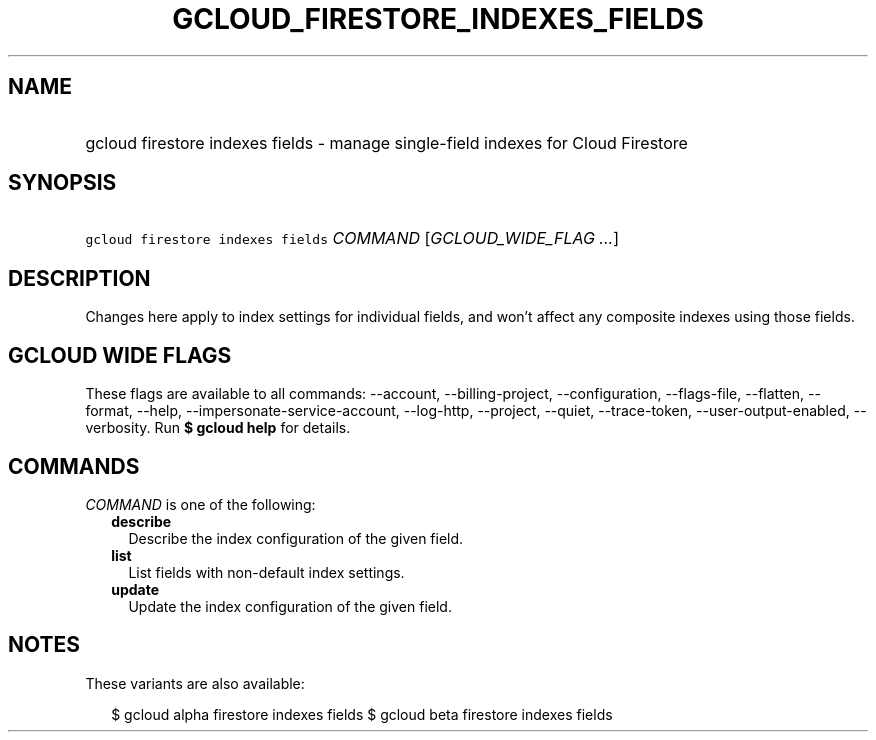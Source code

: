 
.TH "GCLOUD_FIRESTORE_INDEXES_FIELDS" 1



.SH "NAME"
.HP
gcloud firestore indexes fields \- manage single\-field indexes for Cloud Firestore



.SH "SYNOPSIS"
.HP
\f5gcloud firestore indexes fields\fR \fICOMMAND\fR [\fIGCLOUD_WIDE_FLAG\ ...\fR]



.SH "DESCRIPTION"

Changes here apply to index settings for individual fields, and won't affect any
composite indexes using those fields.



.SH "GCLOUD WIDE FLAGS"

These flags are available to all commands: \-\-account, \-\-billing\-project,
\-\-configuration, \-\-flags\-file, \-\-flatten, \-\-format, \-\-help,
\-\-impersonate\-service\-account, \-\-log\-http, \-\-project, \-\-quiet,
\-\-trace\-token, \-\-user\-output\-enabled, \-\-verbosity. Run \fB$ gcloud
help\fR for details.



.SH "COMMANDS"

\f5\fICOMMAND\fR\fR is one of the following:

.RS 2m
.TP 2m
\fBdescribe\fR
Describe the index configuration of the given field.

.TP 2m
\fBlist\fR
List fields with non\-default index settings.

.TP 2m
\fBupdate\fR
Update the index configuration of the given field.


.RE
.sp

.SH "NOTES"

These variants are also available:

.RS 2m
$ gcloud alpha firestore indexes fields
$ gcloud beta firestore indexes fields
.RE

